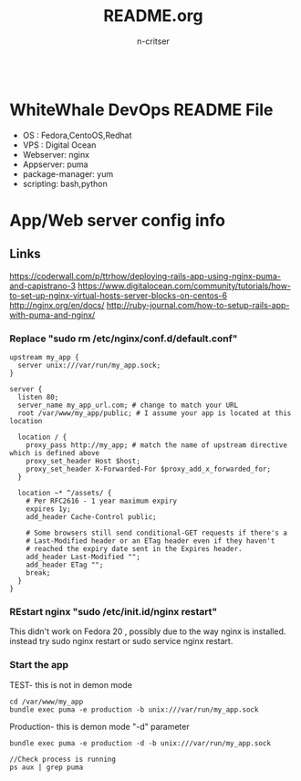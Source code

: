 #+TITLE:README.org
#+AUTHOR:n-critser
#+BEGIN_SRC
#+END_SRC



* WhiteWhale DevOps README File
- OS : Fedora,CentoOS,Redhat
- VPS : Digital Ocean
- Webserver: nginx
- Appserver: puma
- package-manager: yum
- scripting: bash,python 

* App/Web server config info
** Links
https://coderwall.com/p/ttrhow/deploying-rails-app-using-nginx-puma-and-capistrano-3
https://www.digitalocean.com/community/tutorials/how-to-set-up-nginx-virtual-hosts-server-blocks-on-centos-6
http://nginx.org/en/docs/
http://ruby-journal.com/how-to-setup-rails-app-with-puma-and-nginx/
*** Replace "sudo rm /etc/nginx/conf.d/default.conf"
#+BEGIN_SRC    
upstream my_app {
  server unix:///var/run/my_app.sock;
}

server {
  listen 80;
  server_name my_app_url.com; # change to match your URL
  root /var/www/my_app/public; # I assume your app is located at this location

  location / {
    proxy_pass http://my_app; # match the name of upstream directive which is defined above
    proxy_set_header Host $host;
    proxy_set_header X-Forwarded-For $proxy_add_x_forwarded_for;
  }

  location ~* ^/assets/ {
    # Per RFC2616 - 1 year maximum expiry
    expires 1y;
    add_header Cache-Control public;

    # Some browsers still send conditional-GET requests if there's a
    # Last-Modified header or an ETag header even if they haven't
    # reached the expiry date sent in the Expires header.
    add_header Last-Modified "";
    add_header ETag "";
    break;
  }
}
#+END_SRC
*** REstart nginx "sudo /etc/init.id/nginx restart" 
This didn't work on Fedora 20 , possibly due to the way nginx is installed. instead try sudo nginx restart or sudo service nginx restart.
*** Start the app 
TEST- this is not in demon mode
#+BEGIN_SRC
cd /var/www/my_app
bundle exec puma -e production -b unix:///var/run/my_app.sock
#+END_SRC

Production- this is demon mode "-d" parameter 
#+BEGIN_SRC
bundle exec puma -e production -d -b unix:///var/run/my_app.sock

//Check process is running 
ps aux | grep puma
#+END_SRC
